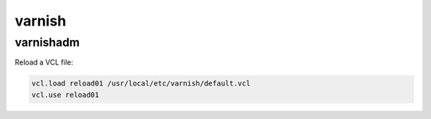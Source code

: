 varnish
=======

varnishadm
----------

Reload a VCL file:

.. code-block:: none

    vcl.load reload01 /usr/local/etc/varnish/default.vcl
    vcl.use reload01

